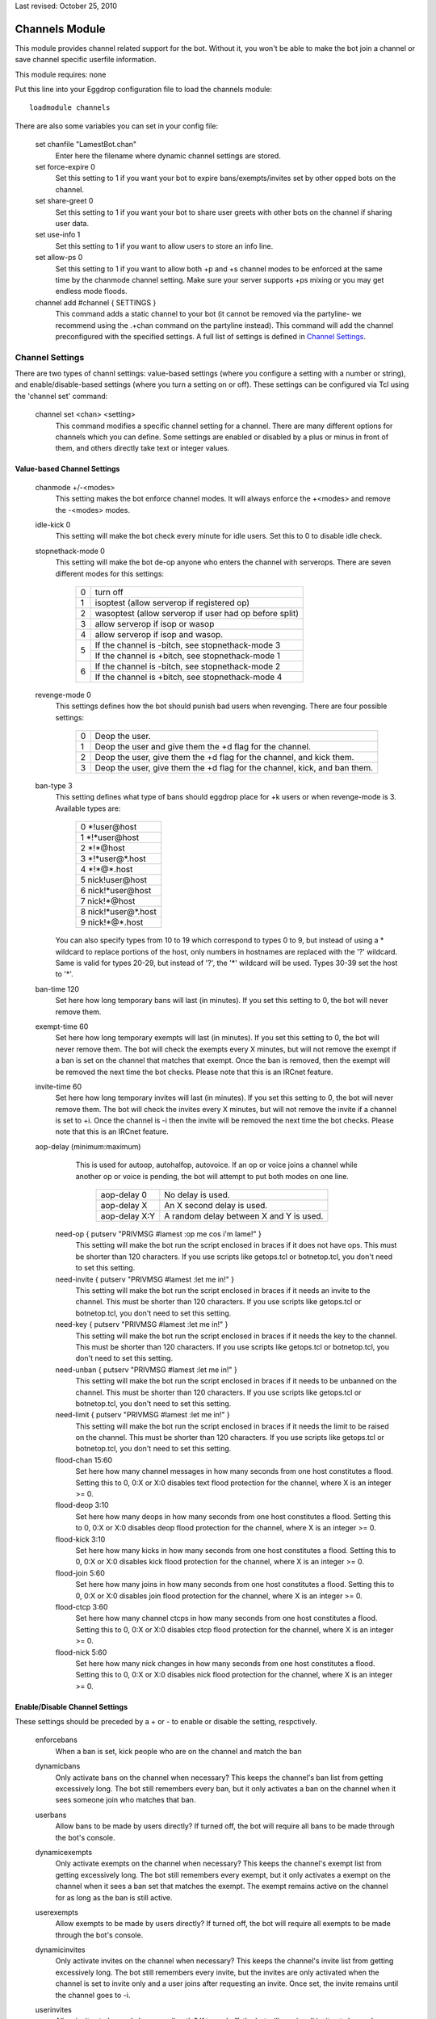 Last revised: October 25, 2010

.. _channels:

===============
Channels Module
===============

This module provides channel related support for the bot. Without it,
you won't be able to make the bot join a channel or save channel specific
userfile information.

This module requires: none

Put this line into your Eggdrop configuration file to load the channels
module::

  loadmodule channels

There are also some variables you can set in your config file:

    set chanfile "LamestBot.chan"
      Enter here the filename where dynamic channel settings are stored.


    set force-expire 0
      Set this setting to 1 if you want your bot to expire bans/exempts/invites
      set by other opped bots on the channel.


    set share-greet 0
      Set this setting to 1 if you want your bot to share user greets with
      other bots on the channel if sharing user data.


    set use-info 1
      Set this setting to 1 if you want to allow users to store an info line.

    set allow-ps 0
      Set this setting to 1 if you want to allow both +p and +s channel modes
      to be enforced at the same time by the chanmode channel setting.
      Make sure your server supports +ps mixing or you may get endless mode
      floods.

    channel add #channel { SETTINGS }
      This command adds a static channel to your bot (it cannot be removed via the partyline- we recommend using the .+chan command on the partyline instead). This command will add the channel preconfigured with the specified settings. A full list of settings is defined in `Channel Settings`_.
      
Channel Settings
----------------

There are two types of channl settings: value-based settings (where you configure a setting with a number or string), and enable/disable-based settings (where you turn a setting on or off). These settings can be configured via Tcl using the 'channel set' command:

    channel set <chan> <setting>
      This command modifies a specific channel setting for a channel. There are many different options for channels which you can define.
      Some settings are enabled or disabled by a plus or minus in front of them, and others directly take text or integer values.

Value-based Channel Settings
^^^^^^^^^^^^^^^^^^^^^^^^^^^^

      chanmode +/-<modes>
        This setting makes the bot enforce channel modes. It will always enforce
        the +<modes> and remove the -<modes> modes.

      idle-kick 0
        This setting will make the bot check every minute for idle users. Set
        this to 0 to disable idle check.
        
      stopnethack-mode 0
        This setting will make the bot de-op anyone who enters the channel
        with serverops. There are seven different modes for this settings:

          +---+--------------------------------------------------------+
          | 0 | turn off                                               |
          +---+--------------------------------------------------------+
          | 1 | isoptest (allow serverop if registered op)             |
          +---+--------------------------------------------------------+
          | 2 | wasoptest (allow serverop if user had op before split) |
          +---+--------------------------------------------------------+
          | 3 | allow serverop if isop or wasop                        |
          +---+--------------------------------------------------------+
          | 4 | allow serverop if isop and wasop.                      |
          +---+--------------------------------------------------------+
          | 5 | If the channel is -bitch, see stopnethack-mode 3       |
          |   +--------------------------------------------------------+
          |   | If the channel is +bitch, see stopnethack-mode 1       |
          +---+--------------------------------------------------------+
          | 6 | If the channel is -bitch, see stopnethack-mode 2       |
          |   +--------------------------------------------------------+
          |   | If the channel is +bitch, see stopnethack-mode 4       |
          +---+--------------------------------------------------------+

      revenge-mode 0
        This settings defines how the bot should punish bad users when
        revenging. There are four possible settings:

          +---+--------------------------------------------------------------------------+
          | 0 | Deop the user.                                                           |
          +---+--------------------------------------------------------------------------+
          | 1 | Deop the user and give them the +d flag for the channel.                 |
          +---+--------------------------------------------------------------------------+
          | 2 | Deop the user, give them the +d flag for the channel, and kick them.     |
          +---+--------------------------------------------------------------------------+
          | 3 | Deop the user, give them the +d flag for the channel, kick, and ban them.|
          +---+--------------------------------------------------------------------------+

      ban-type 3
	This setting defines what type of bans should eggdrop place for
	+k users or when revenge-mode is 3. Available types are:

          +---+------------------------+
          | 0 \*!user\@host            |
          +---+------------------------+
          | 1 \*!\*user\@host          |
          +---+------------------------+
          | 2 \*!\*\@host              |
          +---+------------------------+
          | 3 \*!\*user\@\*.host       |
          +---+------------------------+
          | 4 \*!\*\@*.host            |
          +---+------------------------+
          | 5 nick!user\@host          |
          +---+------------------------+
          | 6 nick!\*user\@host        |
          +---+------------------------+
          | 7 nick!\*\@host            |
          +---+------------------------+
          | 8 nick!\*user\@*.host      |
          +---+------------------------+
          | 9 nick!\*\@*.host          |
          +---+------------------------+

	You can also specify types from 10 to 19 which correspond to types
	0 to 9, but instead of using a * wildcard to replace portions of the
	host, only numbers in hostnames are replaced with the '?' wildcard.
	Same is valid for types 20-29, but instead of '?', the '*' wildcard
	will be used. Types 30-39 set the host to '*'.

      ban-time 120
        Set here how long temporary bans will last (in minutes). If you
        set this setting to 0, the bot will never remove them.

      exempt-time 60
        Set here how long temporary exempts will last (in minutes). If you set
        this setting to 0, the bot will never remove them. The bot will check
        the exempts every X minutes, but will not remove the exempt if a ban is
        set on the channel that matches that exempt. Once the ban is removed,
        then the exempt will be removed the next time the bot checks. Please
        note that this is an IRCnet feature.

      invite-time 60
        Set here how long temporary invites will last (in minutes). If you set
        this setting to 0, the bot will never remove them. The bot will check
        the invites every X minutes, but will not remove the invite if a
        channel is set to +i. Once the channel is -i then the invite will be
        removed the next time the bot checks. Please note that this is an
        IRCnet feature.

      aop-delay (minimum:maximum)
        This is used for autoop, autohalfop, autovoice. If an op or voice joins
        a channel while another op or voice is pending, the bot will attempt to
        put both modes on one line.

          +--------------+-----------------------------------------+
          | aop-delay 0  | No delay is used.                       |
          +--------------+-----------------------------------------+
          | aop-delay X  | An X second delay is used.              |
          +--------------+-----------------------------------------+
          | aop-delay X:Y| A random delay between X and Y is used. |
          +--------------+-----------------------------------------+

       need-op { putserv "PRIVMSG #lamest :op me cos i'm lame!" }
         This setting will make the bot run the script enclosed in braces
         if it does not have ops. This must be shorter than 120 characters.
         If you use scripts like getops.tcl or botnetop.tcl, you don't need
         to set this setting.

       need-invite { putserv "PRIVMSG #lamest :let me in!" }
         This setting will make the bot run the script enclosed in braces
         if it needs an invite to the channel. This must be shorter than 120
         characters. If you use scripts like getops.tcl or botnetop.tcl, you
         don't need to set this setting.

       need-key { putserv "PRIVMSG #lamest :let me in!" }
         This setting will make the bot run the script enclosed in braces
         if it needs the key to the channel. This must be shorter than 120
         characters. If you use scripts like getops.tcl or botnetop.tcl, you
         don't need to set this setting.

       need-unban { putserv "PRIVMSG #lamest :let me in!" }
         This setting will make the bot run the script enclosed in braces
         if it needs to be unbanned on the channel. This must be shorter than
         120 characters. If you use scripts like getops.tcl or botnetop.tcl,
         you don't need to set this setting.

       need-limit { putserv "PRIVMSG #lamest :let me in!" }
         This setting will make the bot run the script enclosed in braces
         if it needs the limit to be raised on the channel. This must be
         shorter than 120 characters. If you use scripts like getops.tcl or
         botnetop.tcl, you don't need to set this setting.

       flood-chan 15:60
         Set here how many channel messages in how many seconds from one
         host constitutes a flood. Setting this to 0, 0:X or X:0 disables text
         flood protection for the channel, where X is an integer >= 0.

       flood-deop 3:10
         Set here how many deops in how many seconds from one host constitutes
         a flood. Setting this to 0, 0:X or X:0 disables deop flood protection for
         the channel, where X is an integer >= 0.

       flood-kick 3:10
         Set here how many kicks in how many seconds from one host constitutes
         a flood. Setting this to 0, 0:X or X:0 disables kick flood protection for
         the channel, where X is an integer >= 0.

       flood-join 5:60
         Set here how many joins in how many seconds from one host constitutes
         a flood. Setting this to 0, 0:X or X:0 disables join flood protection for
         the channel, where X is an integer >= 0.

       flood-ctcp 3:60
         Set here how many channel ctcps in how many seconds from one host
         constitutes a flood. Setting this to 0, 0:X or X:0 disables ctcp flood
         protection for the channel, where X is an integer >= 0.

       flood-nick 5:60
         Set here how many nick changes in how many seconds from one host
         constitutes a flood. Setting this to 0, 0:X or X:0 disables nick flood
         protection for the channel, where X is an integer >= 0.

        
Enable/Disable Channel Settings
^^^^^^^^^^^^^^^^^^^^^^^^^^^^^^^ 

These settings should be preceded by a + or - to enable or disable the setting, respctively.

        enforcebans
          When a ban is set, kick people who are on the channel and match
          the ban

        dynamicbans
          Only activate bans on the channel when necessary? This keeps the
          channel's ban list from getting excessively long. The bot still
          remembers every ban, but it only activates a ban on the channel
          when it sees someone join who matches that ban.

        userbans
          Allow bans to be made by users directly? If turned off, the bot will
          require all bans to be made through the bot's console.

        dynamicexempts
          Only activate exempts on the channel when necessary? This keeps the
          channel's exempt list from getting excessively long. The bot still
          remembers every exempt, but it only activates a exempt on the channel
          when it sees a ban set that matches the exempt. The exempt remains
          active on the channel for as long as the ban is still active.

        userexempts
          Allow exempts to be made by users directly? If turned off, the bot will
          require all exempts to be made through the bot's console.

        dynamicinvites
          Only activate invites on the channel when necessary? This keeps the
          channel's invite list from getting excessively long. The bot still
          remembers every invite, but the invites are only activated when the
          channel is set to invite only and a user joins after requesting an
          invite. Once set, the invite remains until the channel goes to -i.

        userinvites
          Allow invites to be made by users directly? If turned off, the bot
          will require all invites to be made through the bot's console.

        autoop
          Op users with the +o flag as soon as they join the channel
          This is insecure and not recommended.

        autohalfop
          Halfop users with the +l flag as soon as they join the channel?
          This is insecure and not recommended.

        bitch
          Only let users with the +o flag have op on the channel

        greet
          Say a user's info line when they join the channel

        protectops
          Re-op a user with the +o flag if they get deopped?

        protecthalfops
          Re-halfop a user with the +l flag if they get dehalfopped

        protectfriends
          Re-op a user with the +f flag if they get deopped

        statuslog
          Log the channel status line every 5 minutes? This shows the bot's
          status on the channel (op, voice, etc.), the channel's modes, and
          the total number of members, ops, voices, regular users, and +b,
          +e, and +I modes on the channel. A sample status line follows:

            [01:40] @#lamest (+istn) : [m/1 o/1 v/4 n/7 b/1 e/5 I/7]

        revenge
          Remember people who deop/kick/ban the bot, valid ops, or friends
          and punish them? Users with the +f flag are exempt from revenge.

        revengebot
          This is similar to to the 'revenge' option, but it only triggers
          if a bot gets deopped, kicked or banned.

        autovoice
          Voice users with the +v flag when they join the channel?

        secret
          Prevent this channel from being listed on the botnet?

        shared
          Share channel-related user info for this channel?

        cycle
          Cycle the channel when it has no ops?

        dontkickops
          Do you want the bot not to be able to kick users who have the +o
          flag, letting them kick-flood for instance to protect the channel
          against clone attacks?

        inactive
          This prevents the bot from joining the channel (or makes it leave the
          channel if it is already there). It can be useful to make the bot leave
          a channel without losing its settings, channel-specific user flags,
          channel bans, and without affecting sharing.

        seen
          Respond to seen requests in the channel?  The seen module must be
          loaded for this to work.

        nodesynch
          Allow non-ops to perform channel modes? This can stop the bot from
          fighting with services such as ChanServ, or from kicking IRCops when
          setting channel modes without having ops.

        static
          Allow only permanent owners to remove the channel

Default Channel Values
----------------------

    The following settings are used as default values when you .+chan #chan or .tcl
    channel add #chan. You can modify these default values by adding the below values to your config fil. Look in the `Channel Settings`_ for an explanation of each option.

      set default-flood-chan 15:60

      set default-flood-deop 3:10

      set default-flood-kick 3:10

      set default-flood-join 5:60

      set default-flood-ctcp 3:60

      set default-flood-nick 5:60

      set default-aop-delay 5:30

      set default-idle-kick 0

      set default-chanmode "nt"

      set default-stopnethack-mode 0

      set default-revenge-mode 0

      set default-ban-type 3

      set default-ban-time 120

      set default-exempt-time 60

      set default-invite-time 60

      set default-chanset {
        | -autoop         
        | -autovoice
        | -bitch          
        | +cycle
        | +dontkickops    
        | +dynamicbans
        | +dynamicexempts
        | +dynamicinvites
        | -enforcebans   
        | +greet
        | -inactive      
        | -nodesynch
        | -protectfriends
        | +protectops
        | -revenge       
        | -revengebot
        | -secret       
        | -seen
        | +shared        
        | -statuslog
        | +userbans     
        | +userexempts
        | +userinvites   
        | -protecthalfops
        | -autohalfop    
        | -static

      }

  Copyright (C) 2000 - 2023 Eggheads Development Team
